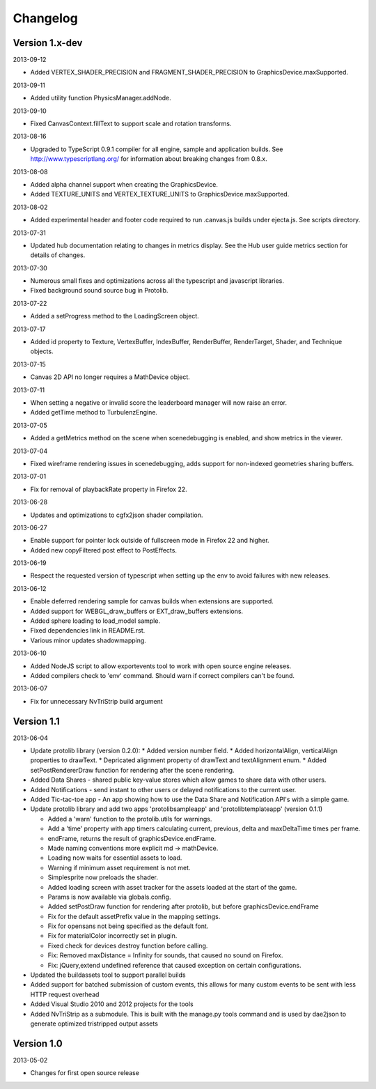 .. index::
    single: Changelog

.. _changelog:

---------
Changelog
---------

Version 1.x-dev
---------------

2013-09-12

- Added VERTEX_SHADER_PRECISION and FRAGMENT_SHADER_PRECISION to GraphicsDevice.maxSupported.

2013-09-11

- Added utility function PhysicsManager.addNode.

2013-09-10

- Fixed CanvasContext.fillText to support scale and rotation transforms.

2013-08-16

- Upgraded to TypeScript 0.9.1 compiler for all engine, sample and
  application builds.  See http://www.typescriptlang.org/ for
  information about breaking changes from 0.8.x.

2013-08-08

- Added alpha channel support when creating the GraphicsDevice.
- Added TEXTURE_UNITS and VERTEX_TEXTURE_UNITS to GraphicsDevice.maxSupported.

2013-08-02

- Added experimental header and footer code required to run .canvas.js
  builds under ejecta.js.  See scripts directory.

2013-07-31

- Updated hub documentation relating to changes in metrics display. See the Hub user guide metrics section for
  details of changes.

2013-07-30

- Numerous small fixes and optimizations across all the typescript and javascript libraries.
- Fixed background sound source bug in Protolib.

2013-07-22

- Added a setProgress method to the LoadingScreen object.

2013-07-17

- Added id property to Texture, VertexBuffer, IndexBuffer, RenderBuffer, RenderTarget, Shader, and Technique objects.

2013-07-15

- Canvas 2D API no longer requires a MathDevice object.

2013-07-11

- When setting a negative or invalid score the leaderboard manager will now raise an error.
- Added getTime method to TurbulenzEngine.

2013-07-05

- Added a getMetrics method on the scene when scenedebugging is enabled, and show metrics in the viewer.

2013-07-04

- Fixed wireframe rendering issues in scenedebugging, adds support for non-indexed geometries sharing buffers.

2013-07-01

- Fix for removal of playbackRate property in Firefox 22.

2013-06-28

- Updates and optimizations to cgfx2json shader compilation.

2013-06-27

- Enable support for pointer lock outside of fullscreen mode in Firefox 22 and higher.
- Added new copyFiltered post effect to PostEffects.

2013-06-19

- Respect the requested version of typescript when setting up the env to avoid failures with new releases.

2013-06-12

- Enable deferred rendering sample for canvas builds when extensions are supported.
- Added support for WEBGL_draw_buffers or EXT_draw_buffers extensions.
- Added sphere loading to load_model sample.
- Fixed dependencies link in README.rst.
- Various minor updates shadowmapping.

2013-06-10

- Added NodeJS script to allow exportevents tool to work with open source engine releases.
- Added compilers check to 'env' command. Should warn if correct compilers can't be found.

2013-06-07

- Fix for unnecessary NvTriStrip build argument

Version 1.1
-----------

2013-06-04

- Update protolib library (version 0.2.0):
  * Added version number field.
  * Added horizontalAlign, verticalAlign properties to drawText.
  * Depricated alignment property of drawText and textAlignment enum.
  * Added setPostRendererDraw function for rendering after the scene rendering.
- Added Data Shares - shared public key-value stores which allow games to share data with other users.
- Added Notifications - send instant to other users or delayed notifications to the current user.
- Added Tic-tac-toe app - An app showing how to use the Data Share and Notification API's with a simple game.
- Update protolib library and add two apps 'protolibsampleapp' and 'protolibtemplateapp' (version 0.1.1)

  * Added a 'warn' function to the protolib.utils for warnings.
  * Add a 'time' property with app timers calculating current, previous, delta and maxDeltaTime times per frame.
  * endFrame, returns the result of graphicsDevice.endFrame.
  * Made naming conventions more explicit md -> mathDevice.
  * Loading now waits for essential assets to load.
  * Warning if minimum asset requirement is not met.
  * Simplesprite now preloads the shader.
  * Added loading screen with asset tracker for the assets loaded at the start of the game.
  * Params is now available via globals.config.
  * Added setPostDraw function for rendering after protolib, but before graphicsDevice.endFrame

  * Fix for the default assetPrefix value in the mapping settings.
  * Fix for opensans not being specified as the default font.
  * Fix for materialColor incorrectly set in plugin.
  * Fixed check for devices destroy function before calling.
  * Fix: Removed maxDistance = Infinity for sounds, that caused no sound on Firefox.
  * Fix: jQuery,extend undefined reference that caused exception on certain configurations.
- Updated the buildassets tool to support parallel builds
- Added support for batched submission of custom events, this allows for many custom events to be sent
  with less HTTP request overhead
- Added Visual Studio 2010 and 2012 projects for the tools
- Added NvTriStrip as a submodule. This is built with the manage.py tools command and is used by dae2json
  to generate optimized tristripped output assets


Version 1.0
-----------

2013-05-02

- Changes for first open source release

